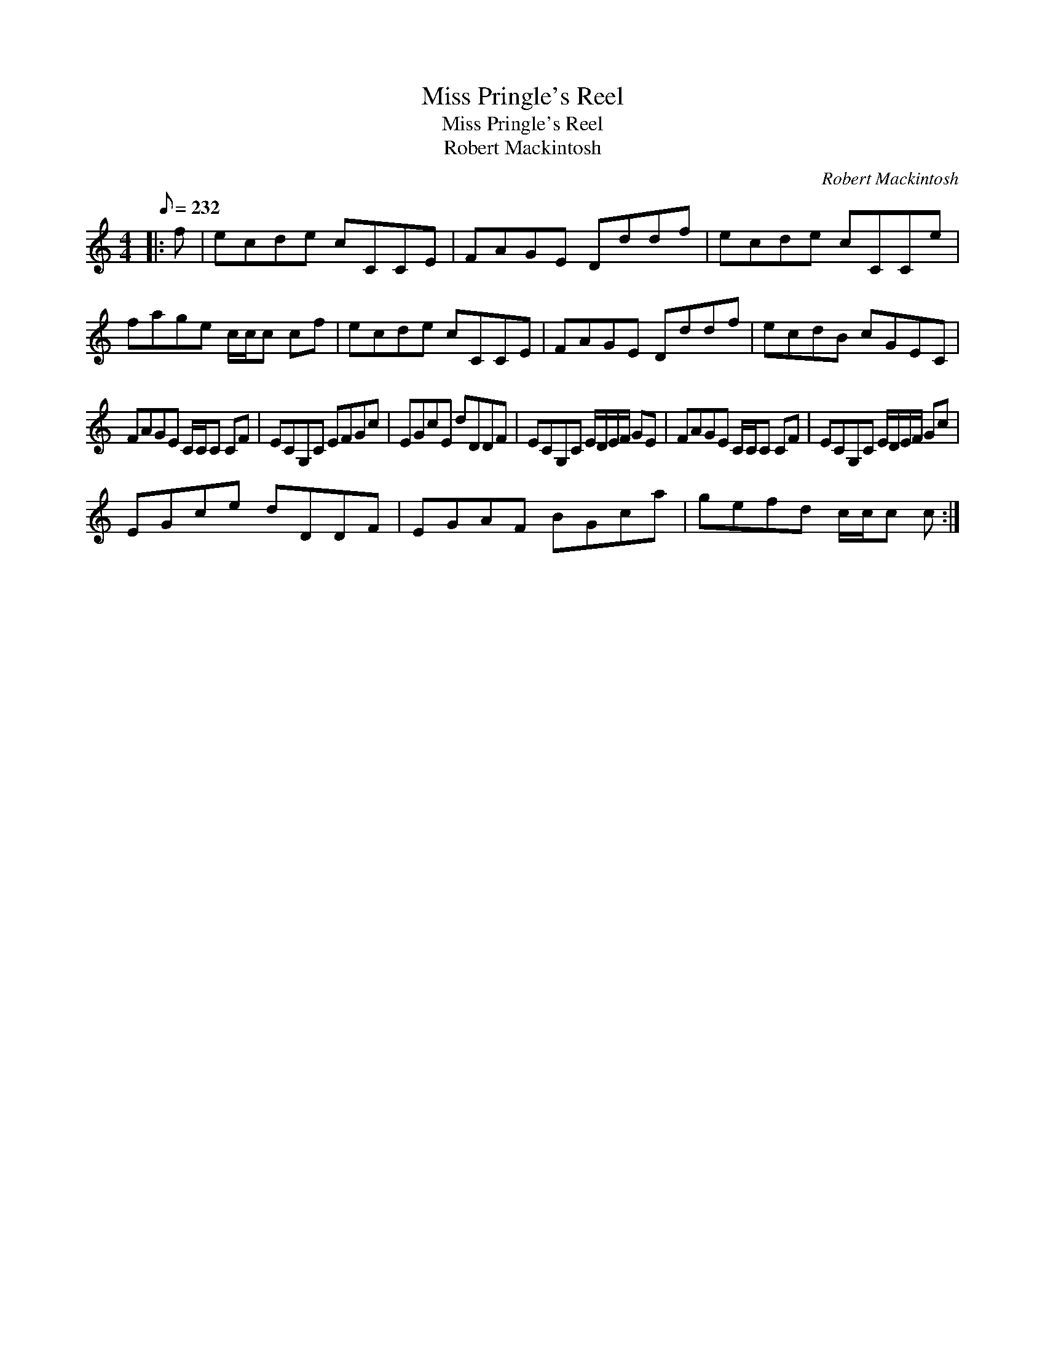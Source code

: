 X:1
T:Miss Pringle's Reel
T:Miss Pringle's Reel
T:Robert Mackintosh
C:Robert Mackintosh
L:1/8
Q:1/8=232
M:4/4
K:C
V:1 treble 
V:1
|: f | ecde cCCE | FAGE Dddf | ecde cCCe | fage c/c/c cf | ecde cCCE | FAGE Dddf | ecdB cGEC | %8
 FAGE C/C/C CF | ECG,C EFGc | EGcE dDDF | ECG,C E/D/E/F/ GE | FAGE C/C/C CF | ECG,C E/D/E/F/ Gc | %14
 EGce dDDF | EGAF BGca | gefd c/c/c c :| %17

